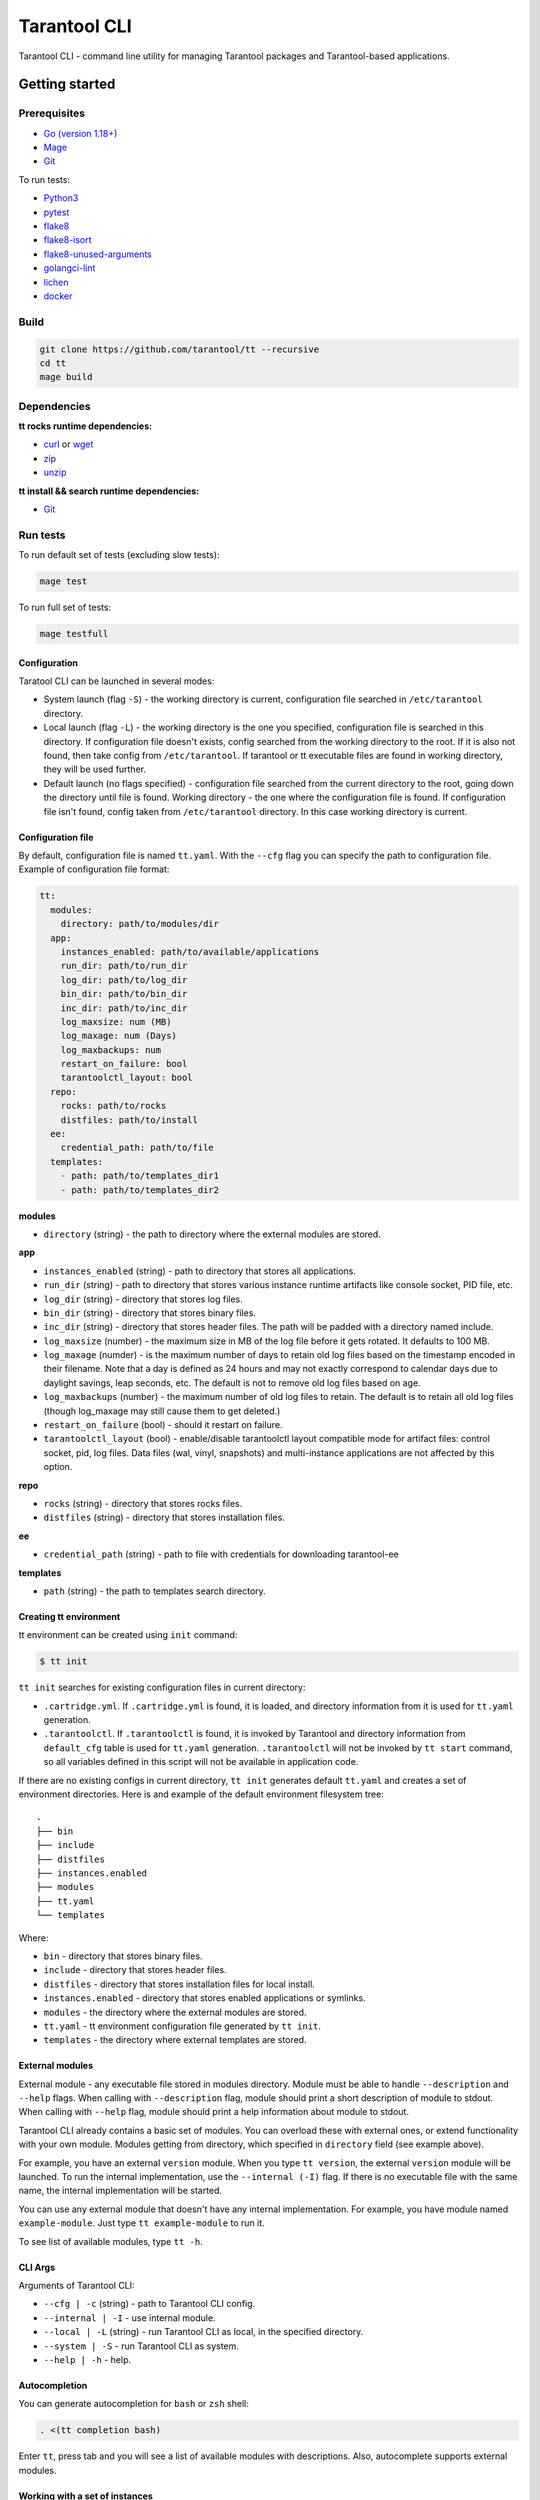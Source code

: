 .. _tarantool-cli:

=============
Tarantool CLI
=============

Tarantool CLI - command line utility for managing Tarantool packages and Tarantool-based applications.

-----------------
Getting started
-----------------

~~~~~~~~~~~~~
Prerequisites
~~~~~~~~~~~~~

* `Go (version 1.18+) <https://golang.org/doc/install>`_
* `Mage <https://magefile.org/>`_
* `Git <https://git-scm.com/book/en/v2/Getting-Started-Installing-Git>`_

To run tests:

* `Python3 <https://www.python.org/downloads/>`_
* `pytest <https://docs.pytest.org/en/7.2.x/getting-started.html#get-started>`_
* `flake8 <https://pypi.org/project/flake8/>`_
* `flake8-isort <https://pypi.org/project/flake8-isort/>`_
* `flake8-unused-arguments <https://pypi.org/project/flake8-unused-arguments/>`_
* `golangci-lint <https://golangci-lint.run/usage/install/#local-installation>`_
* `lichen <https://github.com/uw-labs/lichen#install>`_
* `docker <https://docs.docker.com/engine/install/>`_

~~~~~
Build
~~~~~

.. code-block:: bash

   git clone https://github.com/tarantool/tt --recursive
   cd tt
   mage build

~~~~~~~~~~~~
Dependencies
~~~~~~~~~~~~

**tt rocks runtime dependencies:**

* `curl <https://curl.se>`_ or `wget <https://www.gnu.org/software/wget/>`_
* `zip <http://infozip.sourceforge.net/>`_
* `unzip <http://infozip.sourceforge.net/>`_

**tt install && search runtime dependencies:**

* `Git <https://git-scm.com/book/en/v2/Getting-Started-Installing-Git>`_

~~~~~~~~~
Run tests
~~~~~~~~~

To run default set of tests (excluding slow tests):

.. code-block::

   mage test

To run full set of tests:

.. code-block::

   mage testfull

Configuration
-------------

Taratool CLI can be launched in several modes:

* System launch (flag ``-S``) - the working directory is current, configuration
  file searched in ``/etc/tarantool`` directory.
* Local launch (flag ``-L``) - the working directory is the one you specified,
  configuration file is searched in this directory. If configuration file doesn't
  exists, config searched from the working directory to the root. If it is also
  not found, then take config from ``/etc/tarantool``. If tarantool or tt
  executable files are found in working directory, they will be used further.
* Default launch (no flags specified) - configuration file searched from the
  current directory to the root, going down the directory until file is found.
  Working directory - the one where the configuration file is found.
  If configuration file isn't found, config taken from ``/etc/tarantool`` directory.
  In this case working directory is current.


Configuration file
------------------

By default, configuration file is named ``tt.yaml``. With the ``--cfg``
flag you can specify the path to configuration file. Example of configuration
file format:

.. code-block:: yaml

    tt:
      modules:
        directory: path/to/modules/dir
      app:
        instances_enabled: path/to/available/applications
        run_dir: path/to/run_dir
        log_dir: path/to/log_dir
        bin_dir: path/to/bin_dir
        inc_dir: path/to/inc_dir
        log_maxsize: num (MB)
        log_maxage: num (Days)
        log_maxbackups: num
        restart_on_failure: bool
        tarantoolctl_layout: bool
      repo:
        rocks: path/to/rocks
        distfiles: path/to/install
      ee:
        credential_path: path/to/file
      templates:
        - path: path/to/templates_dir1
        - path: path/to/templates_dir2

**modules**

* ``directory`` (string) - the path to directory where the external modules are stored.

**app**

* ``instances_enabled`` (string) - path to directory that stores all applications.
* ``run_dir`` (string) - path to directory that stores various instance runtime
  artifacts like console socket, PID file, etc.
* ``log_dir`` (string) - directory that stores log files.
* ``bin_dir`` (string) - directory that stores binary files.
* ``inc_dir`` (string) - directory that stores header files.
  The path will be padded with a directory named include.
* ``log_maxsize`` (number) - the maximum size in MB of the log file before it gets
  rotated. It defaults to 100 MB.
* ``log_maxage`` (numder) - is the maximum number of days to retain old log files
  based on the timestamp encoded in their filename. Note that a day is defined
  as 24 hours and may not exactly correspond to calendar days due to daylight
  savings, leap seconds, etc. The default is not to remove old log files based
  on age.
* ``log_maxbackups`` (number) - the maximum number of old log files to retain.
  The default is to retain all old log files (though log_maxage may still cause
  them to get deleted.)
* ``restart_on_failure`` (bool) - should it restart on failure.
* ``tarantoolctl_layout`` (bool) - enable/disable tarantoolctl layout compatible mode for
  artifact files: control socket, pid, log files. Data files (wal, vinyl, snapshots) and
  multi-instance applications are not affected by this option.

**repo**

* ``rocks`` (string) - directory that stores rocks files.
* ``distfiles`` (string) - directory that stores installation files.

**ee**

* ``credential_path`` (string) - path to file with credentials for downloading tarantool-ee

**templates**

* ``path`` (string) - the path to templates search directory.

Creating tt environment
-----------------------

tt environment can be created using ``init`` command:

.. code-block:: bash

    $ tt init

``tt init`` searches for existing configuration files in current directory:

* ``.cartridge.yml``. If ``.cartridge.yml`` is found, it is loaded, and directory information
  from it is used for ``tt.yaml`` generation.
* ``.tarantoolctl``. If ``.tarantoolctl`` is found, it is invoked by Tarantool and directory
  information from ``default_cfg`` table is used for ``tt.yaml`` generation.
  ``.tarantoolctl`` will not be invoked by ``tt start`` command, so all variables defined in this
  script will not be available in application code.

If there are no existing configs in current directory, ``tt init`` generates default
``tt.yaml`` and creates a set of environment directories. Here is and example
of the default environment filesystem tree::

  .
  ├── bin
  ├── include
  ├── distfiles
  ├── instances.enabled
  ├── modules
  ├── tt.yaml
  └── templates

Where:

* ``bin`` - directory that stores binary files.
* ``include`` - directory that stores header files.
* ``distfiles`` - directory that stores installation files for local install.
* ``instances.enabled`` - directory that stores enabled applications or symlinks.
* ``modules`` - the directory where the external modules are stored.
* ``tt.yaml`` - tt environment configuration file generated by ``tt init``.
* ``templates`` - the directory where external templates are stored.

External modules
----------------

External module - any executable file stored in modules directory. Module
must be able to handle ``--description`` and ``--help`` flags. When calling
with ``--description`` flag, module should print a short description of
module to stdout. When calling with ``--help`` flag, module should print a
help information about module to stdout.

Tarantool CLI already contains a basic set of modules. You can overload these
with external ones, or extend functionality with your own module. Modules
getting from directory, which specified in ``directory`` field (see example above).

For example, you have an external ``version`` module. When you type ``tt version``,
the external ``version`` module will be launched. To run the internal implementation,
use the ``--internal (-I)`` flag. If there is no executable file with the same name,
the internal implementation will be started.

You can use any external module that doesn't have any internal implementation.
For example, you have module named ``example-module``. Just type ``tt example-module``
to run it.

To see list of available modules, type ``tt -h``.

CLI Args
--------

Arguments of Tarantool CLI:

* ``--cfg | -c`` (string) - path to Tarantool CLI config.
* ``--internal | -I`` - use internal module.
* ``--local | -L`` (string) - run Tarantool CLI as local, in the specified directory.
* ``--system | -S`` - run Tarantool CLI as system.
* ``--help | -h`` - help.

Autocompletion
--------------

You can generate autocompletion for ``bash`` or ``zsh`` shell:

.. code-block:: bash

   . <(tt completion bash)

Enter ``tt``, press tab and you will see a list of available modules with
descriptions. Also, autocomplete supports external modules.

Working with a set of instances
-------------------------------

``tt`` can manage a set of instances based on one source file.

To work with a set of instances, you need:
a directory where the files will be located:
``init.lua`` and ``instances.yml``.

* ``init.lua`` - application source file.
* ``instances.yml`` - description of instances.

Instances are described in ``instances.yml`` with format:

.. code-block:: yaml

    instance_name:
      parameter: value

The dot and dash characters in instance names are reserved for system use.
if it is necessary for a certain instance to work on a source file other
than ``init.lua``, then you need to create a script with a name in the
format: ``instance_name.init.lua``.

The following environment variables are associated with each instance:

* ``TARANTOOL_APP_NAME`` - application name (the name of the directory
  where the application files are present).
* ``TARANTOOL_INSTANCE_NAME`` - instance name.

`Example <https://github.com/tarantool/tt/blob/master/doc/examples.rst#working-with-a-set-of-instances>`_

Working with application templates
----------------------------------

``tt`` can create applications from templates.

To work with application template, you need:

* A ``<path>`` where templates directories or archives are located.

* ``tt.yaml`` configured to search templates in <path>:

  .. code-block:: yaml

    tt:
      templates:
        - path: <path1>
        - path: <path2>

Application template may contain:

* ``*.tt.template`` - template files, that will be instantiated during application creation.

* ``MANIFEST.yaml`` - template manifest (see details below).

Template manifest ``MANIFEST.yaml`` has the following format:

.. code-block:: yaml

  description: Template description
  vars:
      - prompt: User name
        name: user_name
        default: admin
        re: ^\w+$

      - prompt: Retry count
        default: "3"
        name: retry_count
        re: ^\d+$
  pre-hook: ./hooks/pre-gen.sh
  post-hook: ./hooks/post-gen.sh
  include:
  - init.lua
  - instances.yml

Where:

* ``description`` (string) - template description.
* ``vars`` - template variables used for instantiation.

  * ``prompt`` - user prompt for variable value input.
  * ``name`` - variable name.
  * ``default`` - default value of the variable.
  * ``re`` - regular expression used for value validation.
* ``pre-hook`` (string) - executable to run before template instantiation.
* ``post-hook`` (string) - executable to run after template instantiation.
* ``include`` (list) - list of files to keep in application directory after create.

There are pre-defined variables that can be used in template text:
``name`` - application name. It is set to ``--name`` CLI argument value.

Don't include the .rocks directory in your application template. To specify application dependencies,
use the .rockspec.

`Custom template example <https://github.com/tarantool/tt/blob/master/doc/examples.rst#working-with-application-templates>`_

Working with tt daemon (experimental)
-------------------------------------

``tt daemon`` module is used to manage ``tt``
daemon on a given machine. This way instances
can be operated remotely.
Daemon can be configured with ``tt_daemon.yaml`` config.

``tt_daemon.yaml`` file format:

.. code-block:: yaml

  daemon:
        run_dir: path
        log_dir: path
        log_maxsize: num (MB)
        log_maxage: num (Days)
        log_maxbackups: num
        log_file: string (file name)
        listen_interface: string
        port: num
        pidfile: string (file name)

Where:

* ``run_dir`` (string) - path to directory that stores various instance
  runtime artifacts like console socket, PID file, etc. Default: ``run``.
* ``log_dir`` (string) - directory that stores log files. Default: ``log``.
* ``log_maxsize`` (number) - the maximum size in MB of the log file before it gets
  rotated. Default: 100 MB.
* ``log_maxage`` (numder) - is the maximum number of days to retain old log files
  based on the timestamp encoded in their filename. Note that a day is defined
  as 24 hours and may not exactly correspond to calendar days due to daylight
  savings, leap seconds, etc. Default: not to remove old log files based
  on age.
* ``log_maxbackups`` (number) - the maximum number of old log files to retain.
  Default: to retain all old log files (though log_maxage may still cause
  them to get deleted).
* ``log_file`` (string) - name of file contains log of daemon process.
  Default: ``tt_daemon.log``.
* ``listen_interface`` (string) - network interface the IP address
  should be found on to bind http server socket.
  Default: loopback (``lo``/``lo0``).
* ``port`` (number) - port number to be used for daemon http server.
  Default: 1024.
* ``pidfile`` (string) - name of file contains pid of daemon process.
  Default: ``tt_daemon.pid``.

`TT daemon example <https://github.com/tarantool/tt/blob/master/doc/examples.rst#working-with-tt-daemon-experimental>`_

Setting Tarantool configuration parameters via environment variables
-------------------------------------

Using ``tt``, you can specify configuration parameters
via special environment variables even on Tarantool versions that does not natively support it.
The name of a variable should have the following pattern: ``TT_<NAME>``,
where ``<NAME>`` is the uppercase name of the corresponding `box.cfg <https://www.tarantool.io/en/doc/latest/reference/configuration/#box-cfg-params-ref>`_ parameter.

Commands
--------
Common description. For a detailed description, use ``tt help command`` .

* ``start`` - start a tarantool instance(s).
* ``stop`` - stop the tarantool instance(s).
* ``status`` - get current status of the instance(s).
* ``restart`` - restart the instance(s).
* ``version`` - show Tarantool CLI version information.
* ``completion`` - generate autocomplete for a specified shell.
* ``help`` - display help for any command.
* ``logrotate`` - rotate logs of a started tarantool instance(s).
* ``check`` - check an application file for syntax errors.
* ``connect`` -  connect to the tarantool instance.
* ``rocks`` - LuaRocks package manager.
* ``cat`` - print into stdout the contents of .snap/.xlog files.
* ``play`` - play the contents of .snap/.xlog files to another Tarantool instance.
* ``coredump`` - pack/unpack/inspect tarantool coredump.
* ``run`` - start a tarantool instance.
* ``search`` - show available tt/tarantool versions.
* ``clean`` -  clean instance(s) files.
* ``create`` - create an application from a template.
* ``build`` - build an application.
* ``install`` - install tarantool/tt.
* ``uninstall`` - uninstall tarantool/tt.
* ``init`` - create tt environment configuration file.
* ``daemon (experimental)`` - manage tt daemon.
* ``cfg dump`` - print tt environment configuration.
* ``pack`` - pack an environment into a tarball/RPM/Deb.
